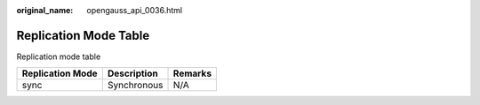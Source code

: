 :original_name: opengauss_api_0036.html

.. _opengauss_api_0036:

Replication Mode Table
======================

Replication mode table

================ =========== =======
Replication Mode Description Remarks
================ =========== =======
sync             Synchronous N/A
================ =========== =======
